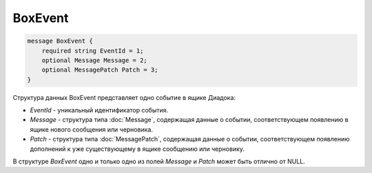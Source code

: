 BoxEvent
========

.. code-block:: protobuf

    message BoxEvent {
        required string EventId = 1;
        optional Message Message = 2;
        optional MessagePatch Patch = 3;
    }
        

Структура данных BoxEvent представляет одно событие в ящике Диадока:

-  *EventId* - уникальный идентификатор события.

-  *Message* - структура типа :doc:`Message`, содержащая данные о событии, соответствующем появлению в ящике нового сообщения или черновика.

-  *Patch* - структура типа :doc:`MessagePatch`, содержащая данные о событии, соответствующем появлению дополнений к уже существующему в ящике сообщению или черновику.

В структуре *BoxEvent* одно и только одно из полей *Message* и *Patch* может быть отлично от NULL.